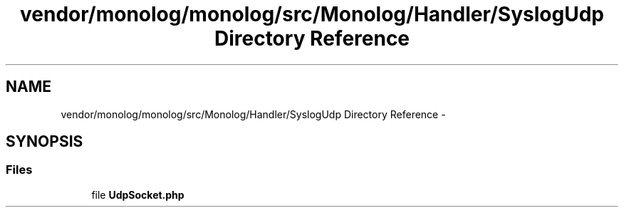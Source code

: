 .TH "vendor/monolog/monolog/src/Monolog/Handler/SyslogUdp Directory Reference" 3 "Tue Apr 14 2015" "Version 1.0" "VirtualSCADA" \" -*- nroff -*-
.ad l
.nh
.SH NAME
vendor/monolog/monolog/src/Monolog/Handler/SyslogUdp Directory Reference \- 
.SH SYNOPSIS
.br
.PP
.SS "Files"

.in +1c
.ti -1c
.RI "file \fBUdpSocket\&.php\fP"
.br
.in -1c
